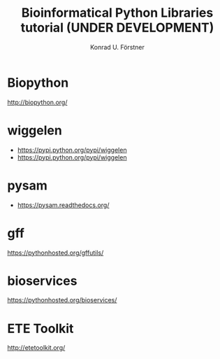 #+TITLE: Bioinformatical Python Libraries tutorial (UNDER DEVELOPMENT)
#+AUTHOR: Konrad U. Förstner

* Biopython

http://biopython.org/

* wiggelen

- https://pypi.python.org/pypi/wiggelen
- https://pypi.python.org/pypi/wiggelen

* pysam

- https://pysam.readthedocs.org/

* gff

https://pythonhosted.org/gffutils/

* bioservices

https://pythonhosted.org/bioservices/

* ETE Toolkit
  http://etetoolkit.org/	
